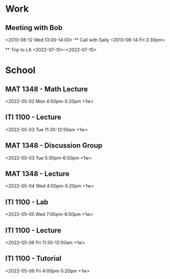 * Work
** Meeting with Bob
<2013-06-12 Wed 13:00-14:00>
  ** Call with Sally
  <2013-06-14 Fri 3:30pm>

  ** Trip to LA
<2022-07-10>--<2022-07-15>


* School
** MAT 1348 - Math Lecture 
<2022-05-02 Mon 4:00pm-5:20pm +1w>


** ITI 1100 - Lecture 
<2022-05-03 Tue 11:30-12:50am +1w>


** MAT 1348 - Discussion Group 
<2022-05-03 Tue 5:30pm-6:50pm +1w>


** MAT 1348 - Lecture 
<2022-05-04 Wed 4:00pm-5:20pm +1w>


** ITI 1100 - Lab 
<2022-05-05 Wed 7:00pm-9:50pm +1w>


** ITI 1100 - Lecture 
<2022-05-06 Fri 11:30-12:50am +1w>


** ITI 1100 - Tutorial 
<2022-05-06 Fri 4:00pm-5:20pm +1w>



